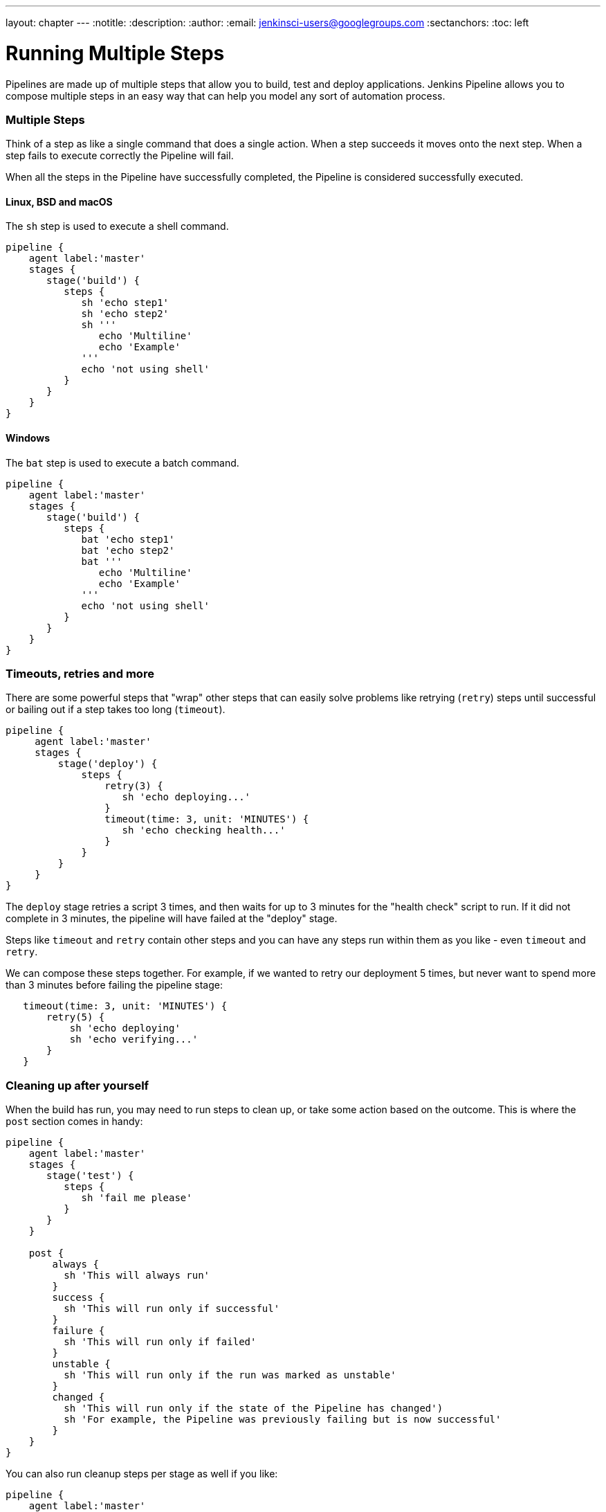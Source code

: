 ---
layout: chapter
---
:notitle:
:description:
:author:
:email: jenkinsci-users@googlegroups.com
:sectanchors:
:toc: left

= Running Multiple Steps

Pipelines are made up of multiple steps that allow you to build, test
and deploy applications. Jenkins Pipeline allows you to compose multiple
steps in an easy way that can help you model any sort of automation
process.

[[multiple-steps]]
Multiple Steps
~~~~~~~~~~~~~~

Think of a step as like a single command that does a single action. When
a step succeeds it moves onto the next step. When a step fails to
execute correctly the Pipeline will fail.

When all the steps in the Pipeline have successfully completed, the
Pipeline is considered successfully executed.

[[linux-bsd-and-macos]]
Linux, BSD and macOS
^^^^^^^^^^^^^^^^^^^^

The `sh` step is used to execute a shell command.

....
pipeline {
    agent label:'master'
    stages {
       stage('build') {
          steps {
             sh 'echo step1'
             sh 'echo step2'
             sh '''
                echo 'Multiline'
                echo 'Example'
             '''
             echo 'not using shell'
          }
       }
    }
}
....

[[windows]]
Windows
^^^^^^^

The `bat` step is used to execute a batch command.

....
pipeline {
    agent label:'master'
    stages {
       stage('build') {
          steps {
             bat 'echo step1'
             bat 'echo step2'
             bat '''
                echo 'Multiline'
                echo 'Example'
             '''
             echo 'not using shell'
          }
       }
    }
}
....

[[timeouts-retries-and-more]]
Timeouts, retries and more
~~~~~~~~~~~~~~~~~~~~~~~~~~

There are some powerful steps that "wrap" other steps that can easily
solve problems like retrying (`retry`) steps until successful or bailing
out if a step takes too long (`timeout`).

....
pipeline {
     agent label:'master'
     stages {
         stage('deploy') {
             steps {
                 retry(3) {
                    sh 'echo deploying...'
                 }
                 timeout(time: 3, unit: 'MINUTES') {
                    sh 'echo checking health...'
                 }
             }
         }
     }
}
....

The `deploy` stage retries a script 3 times, and then waits for up to 3
minutes for the "health check" script to run. If it did not complete in
3 minutes, the pipeline will have failed at the "deploy" stage.

Steps like `timeout` and `retry` contain other steps and you can have
any steps run within them as you like - even `timeout` and `retry`.

We can compose these steps together. For example, if we wanted to retry
our deployment 5 times, but never want to spend more than 3 minutes
before failing the pipeline stage:

....
   timeout(time: 3, unit: 'MINUTES') {
       retry(5) {
           sh 'echo deploying'
           sh 'echo verifying...'
       }
   }
....

[[cleaning-up-after-yourself]]
Cleaning up after yourself
~~~~~~~~~~~~~~~~~~~~~~~~~~

When the build has run, you may need to run steps to clean up, or take
some action based on the outcome. This is where the `post` section comes
in handy:

....
pipeline {
    agent label:'master'
    stages {
       stage('test') {
          steps {
             sh 'fail me please'
          }
       }
    }

    post {
        always {
          sh 'This will always run'
        }
        success {
          sh 'This will run only if successful'
        }
        failure {
          sh 'This will run only if failed'
        }
        unstable {
          sh 'This will run only if the run was marked as unstable'
        }
        changed {
          sh 'This will run only if the state of the Pipeline has changed')
          sh 'For example, the Pipeline was previously failing but is now successful'
        }
    }
}
....

You can also run cleanup steps per stage as well if you like:

....
pipeline {
    agent label:'master'
    stages {
       stage('test') {
        post {
            always {
              sh 'This will always run'
            }
            failure {
              sh 'This will run only if failed'
            }
            changed {
              sh 'This will run only if the state of the Pipeline has changed')
            }
         }

         steps {
             sh 'fail me please'
         }
       }
    }

}
....
